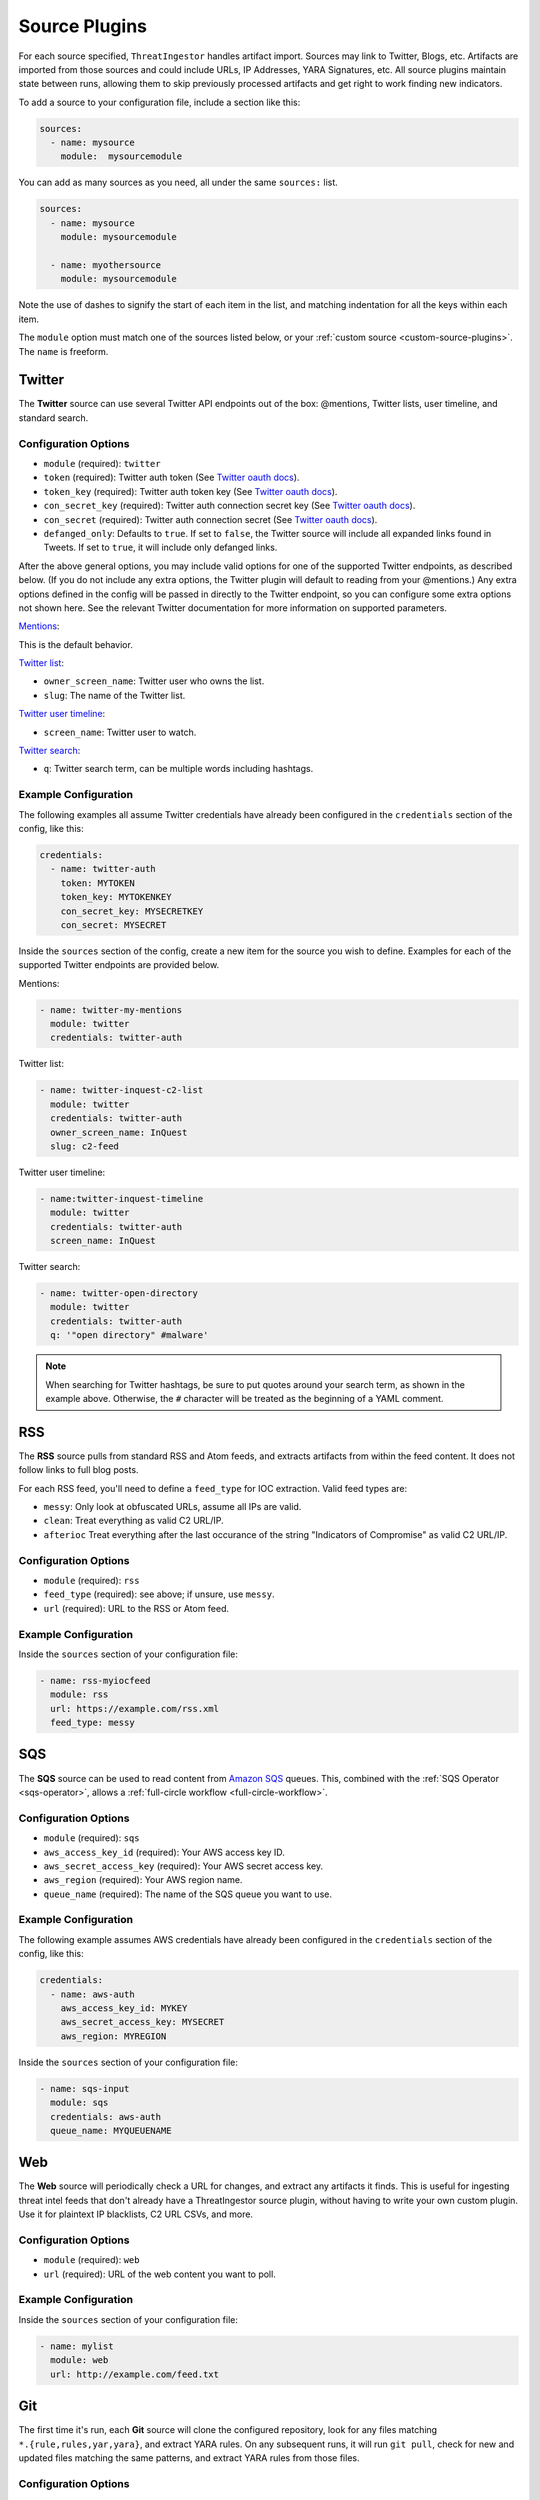 .. _source-plugins:

Source Plugins
==============

For each source specified, ``ThreatIngestor`` handles artifact import. Sources
may link to Twitter, Blogs, etc. Artifacts are imported from those sources and
could include URLs, IP Addresses, YARA Signatures, etc. All source plugins
maintain state between runs, allowing them to skip previously processed
artifacts and get right to work finding new indicators.

To add a source to your configuration file, include a section like this:

.. code-block:: yaml

    sources:
      - name: mysource
        module:  mysourcemodule

You can add as many sources as you need, all under the same ``sources:`` list.

.. code-block:: yaml

    sources:
      - name: mysource
        module: mysourcemodule

      - name: myothersource
        module: mysourcemodule

Note the use of dashes to signify the start of each item in the list, and
matching indentation for all the keys within each item.

The ``module`` option must match one of the sources listed below, or your
:ref:`custom source <custom-source-plugins>`. The ``name`` is freeform.

.. _twitter-source:

Twitter
-------

The **Twitter** source can use several Twitter API endpoints out of the box:
@mentions, Twitter lists, user timeline, and standard search.

Configuration Options
~~~~~~~~~~~~~~~~~~~~~

* ``module`` (required): ``twitter``
* ``token`` (required): Twitter auth token (See `Twitter oauth docs`_).
* ``token_key`` (required): Twitter auth token key (See `Twitter oauth docs`_).
* ``con_secret_key`` (required): Twitter auth connection secret key (See
  `Twitter oauth docs`_).
* ``con_secret`` (required): Twitter auth connection secret (See `Twitter oauth
  docs`_).
* ``defanged_only``: Defaults to ``true``. If set to ``false``, the Twitter
  source will include all expanded links found in Tweets. If set to ``true``,
  it will include only defanged links.

After the above general options, you may include valid options for one of the
supported Twitter endpoints, as described below. (If you do not include any
extra options, the Twitter plugin will default to reading from your @mentions.)
Any extra options defined in the config will be passed in directly to the
Twitter endpoint, so you can configure some extra options not shown here. See
the relevant Twitter documentation for more information on supported parameters.

`Mentions`_:

This is the default behavior.

`Twitter list`_:

* ``owner_screen_name``: Twitter user who owns the list.
* ``slug``: The name of the Twitter list.

`Twitter user timeline`_:

* ``screen_name``: Twitter user to watch.

`Twitter search`_:

* ``q``: Twitter search term, can be multiple words including hashtags.

Example Configuration
~~~~~~~~~~~~~~~~~~~~~

The following examples all assume Twitter credentials have already been
configured in the ``credentials`` section of the config, like this:

.. code-block:: yaml

    credentials:
      - name: twitter-auth
        token: MYTOKEN
        token_key: MYTOKENKEY
        con_secret_key: MYSECRETKEY
        con_secret: MYSECRET

Inside the ``sources`` section of the config, create a new item for the source
you wish to define. Examples for each of the supported Twitter endpoints are
provided below.

Mentions:

.. code-block:: yaml

    - name: twitter-my-mentions
      module: twitter
      credentials: twitter-auth

Twitter list:

.. code-block:: yaml

    - name: twitter-inquest-c2-list
      module: twitter
      credentials: twitter-auth
      owner_screen_name: InQuest
      slug: c2-feed

Twitter user timeline:

.. code-block:: yaml

    - name:twitter-inquest-timeline
      module: twitter
      credentials: twitter-auth
      screen_name: InQuest

Twitter search:

.. code-block:: yaml

    - name: twitter-open-directory
      module: twitter
      credentials: twitter-auth
      q: '"open directory" #malware'

.. note::

    When searching for Twitter hashtags, be sure to put quotes around your
    search term, as shown in the example above. Otherwise, the ``#``
    character will be treated as the beginning of a YAML comment.

.. _rss-source:

RSS
---

The **RSS** source pulls from standard RSS and Atom feeds, and extracts
artifacts from within the feed content. It does not follow links to full
blog posts.

For each RSS feed, you'll need to define a ``feed_type`` for IOC extraction.
Valid feed types are:

* ``messy``: Only look at obfuscated URLs, assume all IPs are valid.
* ``clean``: Treat everything as valid C2 URL/IP.
* ``afterioc`` Treat everything after the last occurance of the string "Indicators
  of Compromise" as valid C2 URL/IP.

Configuration Options
~~~~~~~~~~~~~~~~~~~~~

* ``module`` (required): ``rss``
* ``feed_type`` (required): see above; if unsure, use ``messy``.
* ``url`` (required): URL to the RSS or Atom feed.

Example Configuration
~~~~~~~~~~~~~~~~~~~~~

Inside the ``sources`` section of your configuration file:

.. code-block:: yaml

    - name: rss-myiocfeed
      module: rss
      url: https://example.com/rss.xml
      feed_type: messy

.. _sqs-source:

SQS
---

The **SQS** source can be used to read content from `Amazon SQS`_ queues. This,
combined with the :ref:`SQS Operator <sqs-operator>`, allows a :ref:`full-circle
workflow <full-circle-workflow>`.

Configuration Options
~~~~~~~~~~~~~~~~~~~~~

* ``module`` (required): ``sqs``
* ``aws_access_key_id`` (required): Your AWS access key ID.
* ``aws_secret_access_key`` (required): Your AWS secret access key.
* ``aws_region`` (required): Your AWS region name.
* ``queue_name`` (required): The name of the SQS queue you want to use.

Example Configuration
~~~~~~~~~~~~~~~~~~~~~

The following example assumes AWS credentials have already been
configured in the ``credentials`` section of the config, like this:

.. code-block:: yaml

    credentials:
      - name: aws-auth
        aws_access_key_id: MYKEY
        aws_secret_access_key: MYSECRET
        aws_region: MYREGION

Inside the ``sources`` section of your configuration file:

.. code-block:: yaml

    - name: sqs-input
      module: sqs
      credentials: aws-auth
      queue_name: MYQUEUENAME

.. _web-source:

Web
---

The **Web** source will periodically check a URL for changes, and extract any
artifacts it finds. This is useful for ingesting threat intel feeds that don't
already have a ThreatIngestor source plugin, without having to write your own
custom plugin. Use it for plaintext IP blacklists, C2 URL CSVs, and more.

Configuration Options
~~~~~~~~~~~~~~~~~~~~~

* ``module`` (required): ``web``
* ``url`` (required): URL of the web content you want to poll.

Example Configuration
~~~~~~~~~~~~~~~~~~~~~

Inside the ``sources`` section of your configuration file:

.. code-block:: yaml

    - name: mylist
      module: web
      url: http://example.com/feed.txt

.. _git-source:

Git
---

The first time it's run, each **Git** source will clone the configured
repository, look for any files matching ``*.{rule,rules,yar,yara}``, and
extract YARA rules. On any subsequent runs, it will run ``git pull``, check for
new and updated files matching the same patterns, and extract YARA rules from
those files.

Configuration Options
~~~~~~~~~~~~~~~~~~~~~

* ``module`` (required): ``git``
* ``url`` (required): URL (can be https, git, ssh, etc) of remote to clone.
* ``local_path`` (required): folder on disk (relative or absolute) to clone into.

Example Configuration
~~~~~~~~~~~~~~~~~~~~~

Inside the ``sources`` section of your configuration file:

.. code-block:: yaml

    - name: inquest-yara-rules
      module: git
      url: https://github.com/InQuest/yara-rules.git
      local_path: /opt/threatingestor/git/yara-rules

.. _github-source:

GitHub Repository Search
------------------------

The **GitHub** source plugin uses GitHub's `repository search API`_ to find new
interesting repos, and create a :ref:`Task artifact <task-artifact>` for each.

Configuration Options
~~~~~~~~~~~~~~~~~~~~~

* ``module`` (required): ``github``
* ``search`` (required): search term(s).

Example Configuration
~~~~~~~~~~~~~~~~~~~~~

Inside the ``sources`` section of your configuration file:

.. code-block:: yaml

    - name: github-cve-repos
      module: github
      search: CVE-2018-

.. _Twitter oauth docs: https://dev.twitter.com/oauth/overview/application-owner-access-tokens
.. _Twitter list: https://dev.twitter.com/rest/reference/get/lists/statuses
.. _Twitter user timeline: https://developer.twitter.com/en/docs/tweets/timelines/api-reference/get-statuses-user_timeline
.. _Twitter search: https://developer.twitter.com/en/docs/tweets/search/api-reference/get-search-tweets.html
.. _Mentions: https://developer.twitter.com/en/docs/tweets/timelines/api-reference/get-statuses-mentions_timeline.html
.. _Amazon SQS: https://aws.amazon.com/sqs/
.. _repository search API: https://developer.github.com/v3/search/#search-repositories
